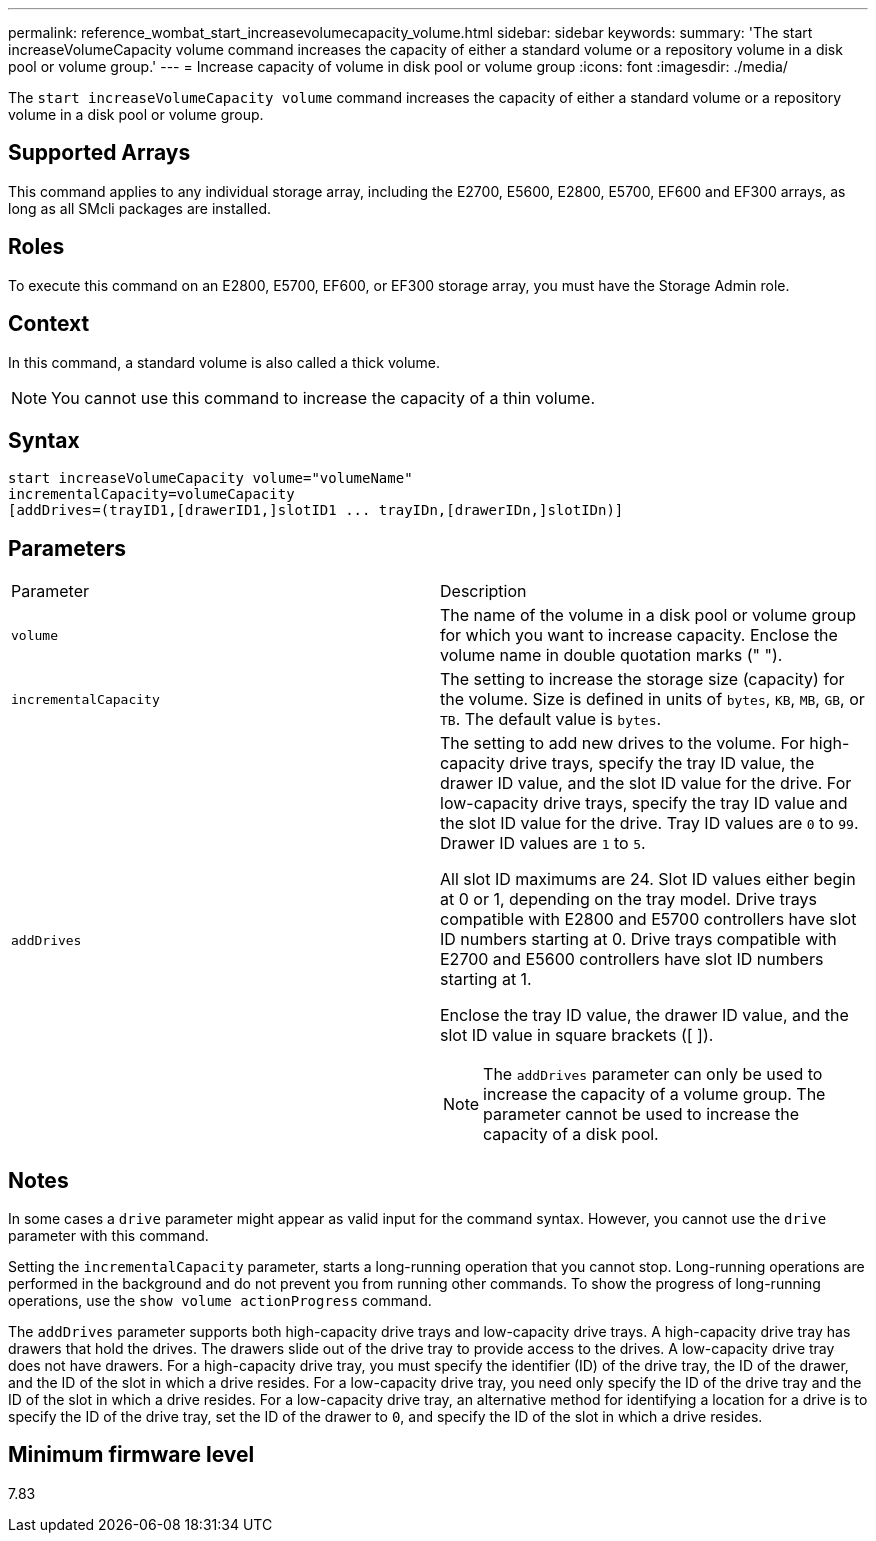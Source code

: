 ---
permalink: reference_wombat_start_increasevolumecapacity_volume.html
sidebar: sidebar
keywords: 
summary: 'The start increaseVolumeCapacity volume command increases the capacity of either a standard volume or a repository volume in a disk pool or volume group.'
---
= Increase capacity of volume in disk pool or volume group
:icons: font
:imagesdir: ./media/

[.lead]
The `start increaseVolumeCapacity volume` command increases the capacity of either a standard volume or a repository volume in a disk pool or volume group.

== Supported Arrays

This command applies to any individual storage array, including the E2700, E5600, E2800, E5700, EF600 and EF300 arrays, as long as all SMcli packages are installed.

== Roles

To execute this command on an E2800, E5700, EF600, or EF300 storage array, you must have the Storage Admin role.

== Context

In this command, a standard volume is also called a thick volume.

[NOTE]
====
You cannot use this command to increase the capacity of a thin volume.
====

== Syntax

----
start increaseVolumeCapacity volume="volumeName"
incrementalCapacity=volumeCapacity
[addDrives=(trayID1,[drawerID1,]slotID1 ... trayIDn,[drawerIDn,]slotIDn)]
----

== Parameters

|===
| Parameter| Description
a|
`volume`
a|
The name of the volume in a disk pool or volume group for which you want to increase capacity. Enclose the volume name in double quotation marks (" ").
a|
`incrementalCapacity`
a|
The setting to increase the storage size (capacity) for the volume. Size is defined in units of `bytes`, `KB`, `MB`, `GB`, or `TB`. The default value is `bytes`.
a|
`addDrives`
a|
The setting to add new drives to the volume. For high-capacity drive trays, specify the tray ID value, the drawer ID value, and the slot ID value for the drive. For low-capacity drive trays, specify the tray ID value and the slot ID value for the drive. Tray ID values are `0` to `99`. Drawer ID values are `1` to `5`.

All slot ID maximums are 24. Slot ID values either begin at 0 or 1, depending on the tray model. Drive trays compatible with E2800 and E5700 controllers have slot ID numbers starting at 0. Drive trays compatible with E2700 and E5600 controllers have slot ID numbers starting at 1.

Enclose the tray ID value, the drawer ID value, and the slot ID value in square brackets ([ ]).

[NOTE]
====
The `addDrives` parameter can only be used to increase the capacity of a volume group. The parameter cannot be used to increase the capacity of a disk pool.
====

|===

== Notes

In some cases a `drive` parameter might appear as valid input for the command syntax. However, you cannot use the `drive` parameter with this command.

Setting the `incrementalCapacity` parameter, starts a long-running operation that you cannot stop. Long-running operations are performed in the background and do not prevent you from running other commands. To show the progress of long-running operations, use the `show volume actionProgress` command.

The `addDrives` parameter supports both high-capacity drive trays and low-capacity drive trays. A high-capacity drive tray has drawers that hold the drives. The drawers slide out of the drive tray to provide access to the drives. A low-capacity drive tray does not have drawers. For a high-capacity drive tray, you must specify the identifier (ID) of the drive tray, the ID of the drawer, and the ID of the slot in which a drive resides. For a low-capacity drive tray, you need only specify the ID of the drive tray and the ID of the slot in which a drive resides. For a low-capacity drive tray, an alternative method for identifying a location for a drive is to specify the ID of the drive tray, set the ID of the drawer to `0`, and specify the ID of the slot in which a drive resides.

== Minimum firmware level

7.83
